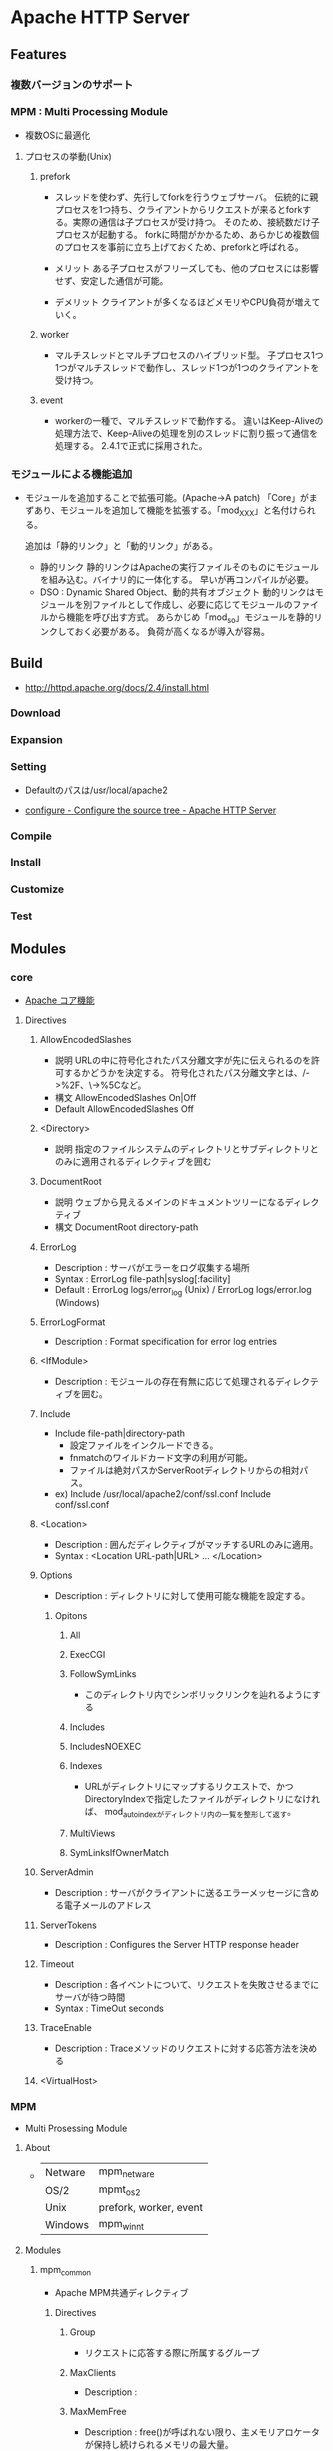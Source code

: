 * Apache HTTP Server
** Features
*** 複数バージョンのサポート
*** MPM : Multi Processing Module
- 複数OSに最適化

**** プロセスの挙動(Unix)
***** prefork
- 
  スレッドを使わず、先行してforkを行うウェブサーバ。
  伝統的に親プロセスを1つ持ち、クライアントからリクエストが来るとforkする。実際の通信は子プロセスが受け持つ。
  そのため、接続数だけ子プロセスが起動する。
  forkに時間がかかるため、あらかじめ複数個のプロセスを事前に立ち上げておくため、preforkと呼ばれる。

- メリット
  ある子プロセスがフリーズしても、他のプロセスには影響せず、安定した通信が可能。

- デメリット
  クライアントが多くなるほどメモリやCPU負荷が増えていく。

***** worker
- 
  マルチスレッドとマルチプロセスのハイブリッド型。
  子プロセス1つ1つがマルチスレッドで動作し、スレッド1つが1つのクライアントを受け持つ。

***** event
- 
  workerの一種で、マルチスレッドで動作する。
  違いはKeep-Aliveの処理方法で、Keep-Aliveの処理を別のスレッドに割り振って通信を処理する。
  2.4.1で正式に採用された。

*** モジュールによる機能追加
- 
  モジュールを追加することで拡張可能。(Apache->A patch)
  「Core」がまずあり、モジュールを追加して機能を拡張する。「mod_XXX」と名付けられる。
  
  追加は「静的リンク」と「動的リンク」がある。
  - 静的リンク
    静的リンクはApacheの実行ファイルそのものにモジュールを組み込む。バイナリ的に一体化する。
    早いが再コンパイルが必要。
  - DSO : Dynamic Shared Object、動的共有オブジェクト
    動的リンクはモジュールを別ファイルとして作成し、必要に応じてモジュールのファイルから機能を呼び出す方式。
    あらかじめ「mod_so」モジュールを静的リンクしておく必要がある。
    負荷が高くなるが導入が容易。

** Build
- http://httpd.apache.org/docs/2.4/install.html
*** Download
*** Expansion
*** Setting
- 
  Defaultのパスは/usr/local/apache2

- [[http://httpd.apache.org/docs/2.4/programs/configure.html][configure - Configure the source tree - Apache HTTP Server]]
*** Compile
*** Install
*** Customize
*** Test
** Modules
*** core
- [[http://httpd.apache.org/docs/2.4/mod/core.html][Apache コア機能]]
**** Directives
***** AllowEncodedSlashes
- 説明
  URLの中に符号化されたパス分離文字が先に伝えられるのを許可するかどうかを決定する。
  符号化されたパス分離文字とは、/->%2F、\->%5Cなど。
- 構文
  AllowEncodedSlashes On|Off
- Default
  AllowEncodedSlashes Off
***** <Directory>
- 説明
  指定のファイルシステムのディレクトリとサブディレクトリとのみに適用されるディレクティブを囲む
  
***** DocumentRoot
- 説明
  ウェブから見えるメインのドキュメントツリーになるディレクティブ
- 構文
  DocumentRoot directory-path
***** ErrorLog
- Description : サーバがエラーをログ収集する場所
- Syntax : ErrorLog file-path|syslog[:facility]
- Default : ErrorLog logs/error_log (Unix) / ErrorLog logs/error.log (Windows)
***** ErrorLogFormat
- Description : Format specification for error log entries
***** <IfModule>
- Description : モジュールの存在有無に応じて処理されるディレクティブを囲む。
***** Include
- Include file-path|directory-path
  - 設定ファイルをインクルードできる。
  - fnmatchのワイルドカード文字の利用が可能。
  - ファイルは絶対パスかServerRootディレクトリからの相対パス。
- ex)
  Include /usr/local/apache2/conf/ssl.conf
  Include conf/ssl.conf
***** <Location>
- Description : 囲んだディレクティブがマッチするURLのみに適用。
- Syntax : <Location URL-path|URL> ... </Location>
***** Options
- Description : ディレクトリに対して使用可能な機能を設定する。
****** Opitons
******* All
******* ExecCGI
******* FollowSymLinks
- このディレクトリ内でシンボリックリンクを辿れるようにする
******* Includes
******* IncludesNOEXEC
******* Indexes
- URLがディレクトリにマップするリクエストで、かつDirectoryIndexで指定したファイルがディレクトリになければ、
  mod_autoindexがディレクトリ内の一覧を整形して返す。
******* MultiViews
******* SymLinksIfOwnerMatch
***** ServerAdmin
- Description : サーバがクライアントに送るエラーメッセージに含める電子メールのアドレス
***** ServerTokens
- Description : Configures the Server HTTP response header
***** Timeout
- Description : 各イベントについて、リクエストを失敗させるまでにサーバが待つ時間
- Syntax : TimeOut seconds
***** TraceEnable
- Description : Traceメソッドのリクエストに対する応答方法を決める
***** <VirtualHost>
*** MPM
- Multi Prosessing Module

**** About
- 
  |---------+------------------------|
  | Netware | mpm_netware            |
  | OS/2    | mpmt_os2               |
  | Unix    | prefork, worker, event |
  | Windows | mpm_winnt              |
  |---------+------------------------|

**** Modules
***** mpm_common
- Apache MPM共通ディレクティブ
****** Directives
******* Group
- リクエストに応答する際に所属するグループ
******* MaxClients
- Description : 
******* MaxMemFree
- Description : free()が呼ばれない限り、主メモリアロケータが保持し続けられるメモリの最大量。
- Default : MaxMemFree 0
- 
  設定されていないか、ゼロに設定されている時は無制限。
******* ServerLimit
- Description : 
******* ThreadLimit
- Description : 設定可能な子プロセス毎のスレッド数上限を設定する
- Default : 1920(mpm_winnt) / 64 (その他)
- 
  ThreadsPerChildよりもずっと大きな値に設定された場合、余計な未使用共有メモリが割り当てられてしまう。
  
******* ThreadPerChild
- Description : 子プロセスそれぞれに生成されるスレッド数
- Defalut : 64(mpm_winnt) / 25 (その他)
******* User
- Description : 
***** event
***** prefork
***** worker
- マルチスレッドとマルチプロセスのハイブリッド型
***** mpm_winnt
***** mpm_netware
***** mpm_os2
*** Other defaluts
**** mod_access
**** mod_actions
**** mod_alias
**** mod_asis
**** mod_auth
**** mod_auth_anon
**** mod_auth_dbm
**** mod_auth_digest
**** mod_auth_ldap
**** mod_autoindex
- Discription : UnixのlsやWinのdirシェルコマンドと似たディレクトリインデックスを生成する。
**** mod_cache
**** mod_cern_meta
**** mod_cgi
**** mod_cgid
**** mod_charset_lite
**** mod_dav
**** mod_dav_fs
**** mod_deflate
**** mod_dir
- Description : 最後のスラッシュのリダイレクト、ディレクトリのインデックスファイルを扱う機能を提供。
***** Directives
****** DirectoryCheckHandler
****** DirectoryIndex
****** DirectoryIndexRedirect
****** DirectorySlash
****** FallbackResource
**** mod_disk_cache
**** mod_dumpio
**** mod_echo
**** mod_env
- CGIスクリプト及びSSIに渡される環境変数を変更する機能を提供する。

***** Directives
****** SetEnv
- Description:
  環境変数を設定し、それをCGIスクリプトとSSIページに渡す
- Syntax:
  SetEnv env-variable value
**** mod_example
**** mod_expires
**** mod_ext_filter
**** mod_file_cache
**** mod_headers
- HTTPリクエストヘッダとレスポンスヘッダをカスタマイズする
***** Directives
****** Header
- 説明 : HTTPレスポンスヘッダの設定
- 構文 :
  Header [condition] set|append|add|unset|echo header [value] [early|env=[!]variable]
******* Options
******** set
******** append
******** add
******** unset
- 指定された名前の応答ヘッダが存在している場合、削除する。
******** echo
****** RequestHeader
**** mod_imap
**** mod_include
**** mod_info
**** mod_isapi
**** mod_ldap
**** mod_log_config
- サーバへのリクエストのロギング機能
***** Format
***** Directives
****** BufferedLogs
****** CustomLog
- ログファイルの名前と書式を設定する
****** GlobalLog
****** LogFormat
- Description : ログファイルで使用する書式を設定する
- アクセスログファイルの書式を指定する。
****** TransferLog
**** mod_log_forensic
**** mod_logio
**** mod_mem_cache
**** mod_mime
**** mod_mime_magic
**** mod_negotiation
**** mod_nw_ssl
**** mod_proxy
- HTTP/1.1 proxy/gateway server
***** Directives
**** mod_proxy_connect
**** mod_proxy_ftp
**** mod_proxy_http
- HTTP support module for mod_proxy
***** Environment Variables
****** proxy-nokeepalive
- Forces the proxy to close the backend connection after each request.
***** Directives
****** ProxyPass
- Description
  Maps remote servers into the local server URL-space
- Syntax:
  ProxyPass [path] !|url
- Example:
  ProxyPass /mirror/foo http://backend.example.com
****** ProxyPassReverse
- Description:
  Adjusts the URL in HTTP response headers sent from a reverse proxied server
- Syntax:
  ProxyPassReverse [path] url
****** ProxyPreserveHost
- Description:
  Use incoming Host HTTP request header for proxy request
- Syntax:
  ProxyPreserveHost On|Off
- Default:
  ProxyPreserveHost Off
****** ProxyTimeout
- Description:
  Network timeout for proxied requests
- Syntax:
  ProxyTimeout seconds
**** mod_rewrite
- Provides a rule-based rewriting engine to rewrite requested URLs on the fly.
- 
  Apache Webサーバにおいて、クライアントからリクエストのあったURLの内部書き換えや、
  さまざまな環境変数等に応じたリダイレクトを可能とするモジュール。
  正規表現を使用したマッチングを行うことができる。

- 使用方法
  - httpd.confに設定する
    こちらの方が望ましい

  - .htaccessに設定する
    処理が遅くなるので、httpd.conf推奨。

***** Directives
****** RewriteBase
****** RewriteCond
- Description:
  Defines a condition under which rewriting will take place
- Syntax:
  RewriteCond TestString CondPattern
****** RewriteEngine
- Description:
  Enables or disables runtime rewriting engine
- Syntax:
  RewriteEngine on|off
- Default:
  RewriteEngine off
****** RewriteRule
**** mod_setenvif
**** mod_so
**** mod_speling
**** mod_ssl
**** mod_status
**** mod_suexec
**** mod_unique_id
**** mod_userdir
**** mod_usertrack
**** mod_version
**** mod_vhost_alias
*** Etc
**** mod_jk
- 
  Tomcat redirector module.
- 
  https://tomcat.apache.org/connectors-doc/webserver_howto/apache.html
*** link
- http://httpd.apache.org/docs/2.4/mod/
** Settings
*** httpd.conf
**** TypesConfig
- mimeタイプと拡張子の組み合わせを設定するファイルパスの指定
  デファルトで設定されたファイル名はmime.types
**** AddType
- MIMEタイプを追加する。
  例 : AddType MIMEタイプ 拡張子
**** CustomLog
- ログファイルの位置を設定する。
  例 : CustomLog ログファイルの場所 ログファイルのフォーマット
  
*** .htaccess
- this files provide a way to make configuration changes on a per-directory basis.
*** mime.types
- MIMEタイプと拡張子の組み合わせを設定する。
  httpd.confファイル中の"TypesConfig"でパスを設定している。
  httpd.confファイル内で、AddTypeを行いMIMEタイプを追加することも可能。
** Command
- bin/
*** httpd
**** -k
***** install
***** uninstall
***** start
***** stop
***** restart
** Structure
*** htdocs
- 
  default Apache web server document directory
*** conf
- 
  the directory where all server configuration files are located.

*** logs
- 
  the directory where servere logs are kept, and includes Apache access logs and error logs.
  
*** cgi-bin
- 
  the directory where CGI scripts are kept.

** Link
- [[http://httpd.apache.org/][Apache HTTP SERVER PROJECT]]

